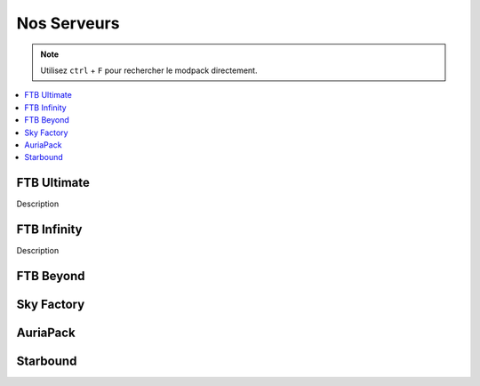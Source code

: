 Nos Serveurs
++++++++++++

.. note::
   Utilisez ``ctrl`` + ``F`` pour rechercher le modpack directement.
   
.. contents::
   :depth: 2
   :local:
   
FTB Ultimate
----------------------------------------------------------

Description

FTB Infinity
---------------------------------

Description

FTB Beyond
-----------------------------------------------------------

Sky Factory
-----------------------------------------------------------

AuriaPack
-----------------------------------------------------------

Starbound
-------------------------------------------------------------

